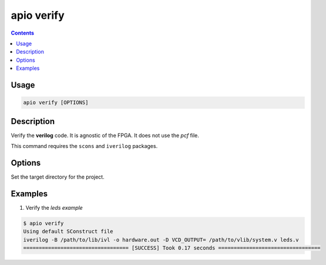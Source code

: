 .. _cmd_verify:

apio verify
===========

.. contents::

Usage
-----

.. code::

    apio verify [OPTIONS]

Description
-----------

Verify the **verilog** code. It is agnostic of the FPGA. It does not use the *pcf* file.

This command requires the ``scons`` and ``iverilog`` packages.

Options
-------

.. option::
    -p, --project-dir

Set the target directory for the project.

Examples
--------


1. Verify the *leds example*

.. code::

  $ apio verify
  Using default SConstruct file
  iverilog -B /path/to/lib/ivl -o hardware.out -D VCD_OUTPUT= /path/to/vlib/system.v leds.v
  ================================== [SUCCESS] Took 0.17 seconds =================================

..  Executing: scons -Q verify -f /path/to/SConstruct
